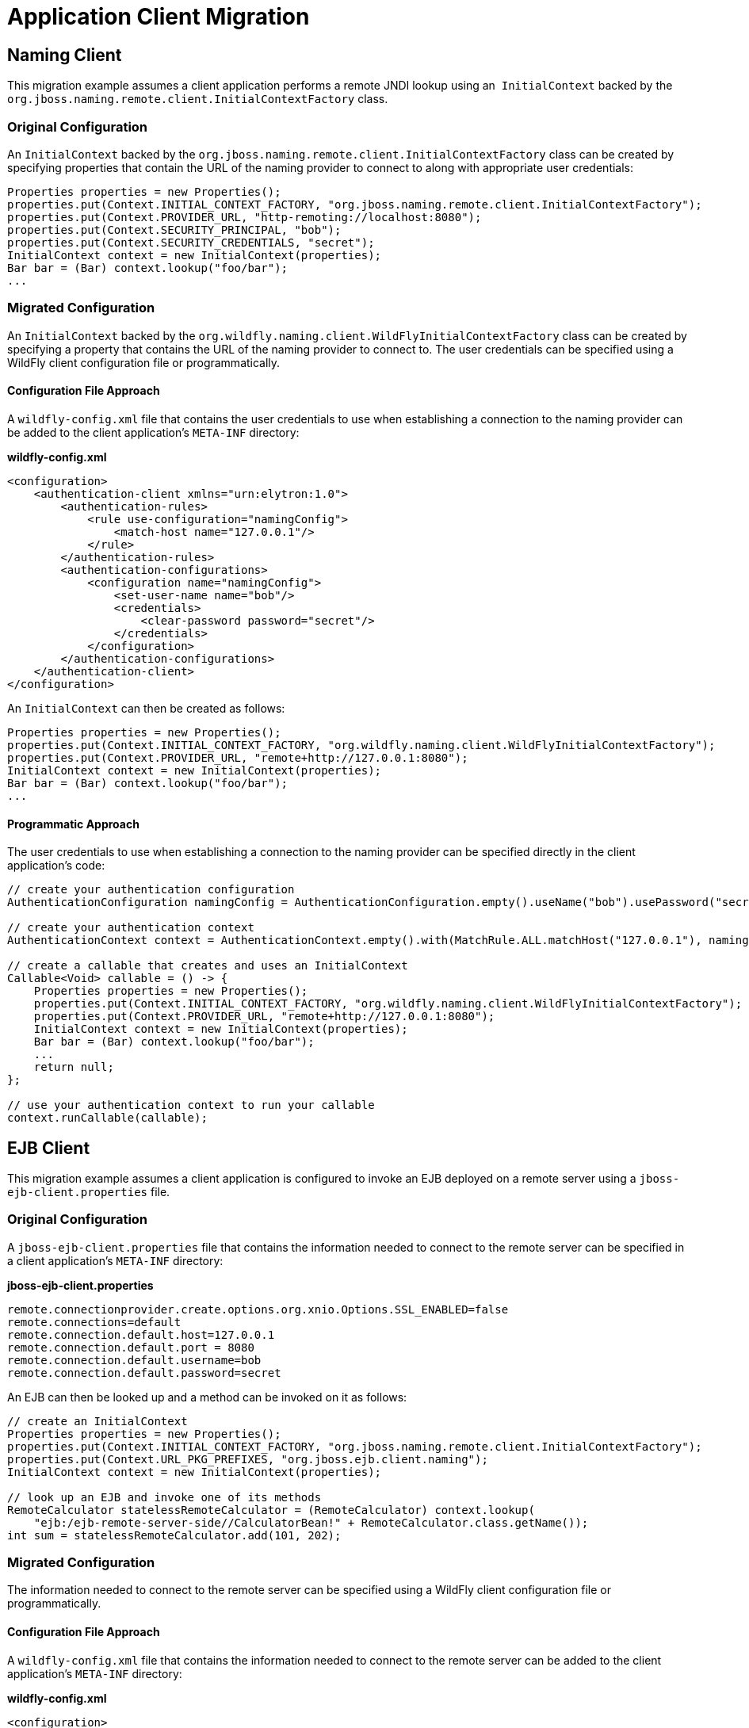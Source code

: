 = Application Client Migration

[[naming-client]]
== Naming Client

This migration example assumes a client application performs a remote
JNDI lookup using an ﻿﻿ `InitialContext` backed by the
`org.jboss.naming.remote.client.InitialContextFactory` class.

[[original-configuration]]
=== Original Configuration

An `InitialContext` backed by the
`org.jboss.naming.remote.client.InitialContextFactory` class can be
created by specifying properties that contain the URL of the naming
provider to connect to along with appropriate user credentials:

[source, java]
----
Properties properties = new Properties();
properties.put(Context.INITIAL_CONTEXT_FACTORY, "org.jboss.naming.remote.client.InitialContextFactory");
properties.put(Context.PROVIDER_URL, "http-remoting://localhost:8080");
properties.put(Context.SECURITY_PRINCIPAL, "bob");
properties.put(Context.SECURITY_CREDENTIALS, "secret");
InitialContext context = new InitialContext(properties);
Bar bar = (Bar) context.lookup("foo/bar");
...
----

[[migrated-configuration]]
=== Migrated Configuration

An `InitialContext` backed by the
`org.wildfly.naming.client.WildFlyInitialContextFactory` class can be
created by specifying a property that contains the URL of the naming
provider to connect to. The user credentials can be specified using a
WildFly client configuration file or programmatically.

[[configuration-file-approach]]
==== Configuration File Approach

A `wildfly-config.xml` file that contains the user credentials to use
when establishing a connection to the naming provider can be added to
the client application's `META-INF` directory:

*wildfly-config.xml*

[source, xml]
----
<configuration>
    <authentication-client xmlns="urn:elytron:1.0">
        <authentication-rules>
            <rule use-configuration="namingConfig">
                <match-host name="127.0.0.1"/>
            </rule>
        </authentication-rules>
        <authentication-configurations>
            <configuration name="namingConfig">
                <set-user-name name="bob"/>
                <credentials>
                    <clear-password password="secret"/>
                </credentials>
            </configuration>
        </authentication-configurations>
    </authentication-client>
</configuration>
----

An `InitialContext` can then be created as follows:

[source, java]
----
Properties properties = new Properties();
properties.put(Context.INITIAL_CONTEXT_FACTORY, "org.wildfly.naming.client.WildFlyInitialContextFactory");
properties.put(Context.PROVIDER_URL, "remote+http://127.0.0.1:8080");
InitialContext context = new InitialContext(properties);
Bar bar = (Bar) context.lookup("foo/bar");
...
----

[[programmatic-approach]]
==== Programmatic Approach

The user credentials to use when establishing a connection to the naming
provider can be specified directly in the client application's code:

[source, java]
----
// create your authentication configuration
AuthenticationConfiguration namingConfig = AuthenticationConfiguration.empty().useName("bob").usePassword("secret");
 
// create your authentication context
AuthenticationContext context = AuthenticationContext.empty().with(MatchRule.ALL.matchHost("127.0.0.1"), namingConfig);
 
// create a callable that creates and uses an InitialContext
Callable<Void> callable = () -> {
    Properties properties = new Properties();
    properties.put(Context.INITIAL_CONTEXT_FACTORY, "org.wildfly.naming.client.WildFlyInitialContextFactory");
    properties.put(Context.PROVIDER_URL, "remote+http://127.0.0.1:8080");
    InitialContext context = new InitialContext(properties);
    Bar bar = (Bar) context.lookup("foo/bar");
    ...
    return null;
};
 
// use your authentication context to run your callable
context.runCallable(callable);
----

[[ejb-client]]
== EJB Client

This migration example assumes a client application is configured to
invoke an EJB deployed on a remote server using a
`jboss-ejb-client.properties` file.

[[original-configuration-1]]
=== Original Configuration

A `jboss-ejb-client.properties` file that contains the information
needed to connect to the remote server can be specified in a client
application's `META-INF` directory:

*jboss-ejb-client.properties*

[source, java]
----
remote.connectionprovider.create.options.org.xnio.Options.SSL_ENABLED=false
remote.connections=default
remote.connection.default.host=127.0.0.1
remote.connection.default.port = 8080
remote.connection.default.username=bob
remote.connection.default.password=secret
----

An EJB can then be looked up and a method can be invoked on it as
follows:

[source, java]
----
// create an InitialContext
Properties properties = new Properties();
properties.put(Context.INITIAL_CONTEXT_FACTORY, "org.jboss.naming.remote.client.InitialContextFactory");
properties.put(Context.URL_PKG_PREFIXES, "org.jboss.ejb.client.naming");
InitialContext context = new InitialContext(properties);
 
// look up an EJB and invoke one of its methods
RemoteCalculator statelessRemoteCalculator = (RemoteCalculator) context.lookup(
    "ejb:/ejb-remote-server-side//CalculatorBean!" + RemoteCalculator.class.getName());
int sum = statelessRemoteCalculator.add(101, 202);
----

[[migrated-configuration-1]]
=== Migrated Configuration

The information needed to connect to the remote server can be specified
using a WildFly client configuration file or programmatically.

[[configuration-file-approach-1]]
==== Configuration File Approach

A `wildfly-config.xml` file that contains the information needed to
connect to the remote server can be added to the client application's
`META-INF` directory:

*wildfly-config.xml*

[source, xml]
----
<configuration>
    <authentication-client xmlns="urn:elytron:1.0">
        <authentication-rules>
            <rule use-configuration="ejbConfig">
                <match-host name="127.0.0.1"/>
            </rule>
        </authentication-rules>
        <authentication-configurations>
            <configuration name="ejbConfig">
                <set-user-name name="bob"/>
                <credentials>
                    <clear-password password="secret"/>
                </credentials>
            </configuration>
        </authentication-configurations>
    </authentication-client>
    <jboss-ejb-client xmlns="urn:jboss:wildfly-client-ejb:3.0">
        <connections>
            <connection uri="remote+http://127.0.0.1:8080" />
        </connections>
    </jboss-ejb-client>
</configuration>
----

An EJB can then be looked up and a method can be invoked on it as
follows:

[source, java]
----
// create an InitialContext
Properties properties = new Properties();
properties.put(Context.INITIAL_CONTEXT_FACTORY, "org.wildfly.naming.client.WildFlyInitialContextFactory");
InitialContext context = new InitialContext(properties);
 
// look up an EJB and invoke one of its methods (same as before)
RemoteCalculator statelessRemoteCalculator = (RemoteCalculator) context.lookup(
    "ejb:/ejb-remote-server-side//CalculatorBean!" + RemoteCalculator.class.getName());
int sum = statelessRemoteCalculator.add(101, 202);
----

[[programmatic-approach-1]]
==== Programmatic Approach

The information needed to connect to the remote server can be specified
directly in the client application's code:

[source, java]
----
// create your authentication configuration
AuthenticationConfiguration ejbConfig = AuthenticationConfiguration.empty().useName("bob").usePassword("secret");
 
// create your authentication context
AuthenticationContext context = AuthenticationContext.empty().with(MatchRule.ALL.matchHost("127.0.0.1"), ejbConfig);
 
// create a callable that invokes an EJB
Callable<Void> callable = () -> {
 
    // create an InitialContext
    Properties properties = new Properties();
    properties.put(Context.INITIAL_CONTEXT_FACTORY, "org.wildfly.naming.client.WildFlyInitialContextFactory");
    properties.put(Context.PROVIDER_URL, "remote+http://127.0.0.1:8080");
    InitialContext context = new InitialContext(properties);
 
    // look up an EJB and invoke one of its methods (same as before)
    RemoteCalculator statelessRemoteCalculator = (RemoteCalculator) context.lookup(
        "ejb:/ejb-remote-server-side//CalculatorBean!" + RemoteCalculator.class.getName());
    int sum = statelessRemoteCalculator.add(101, 202);
    ...
    return null;
};
 
// use your authentication context to run your callable
context.runCallable(callable);
----
